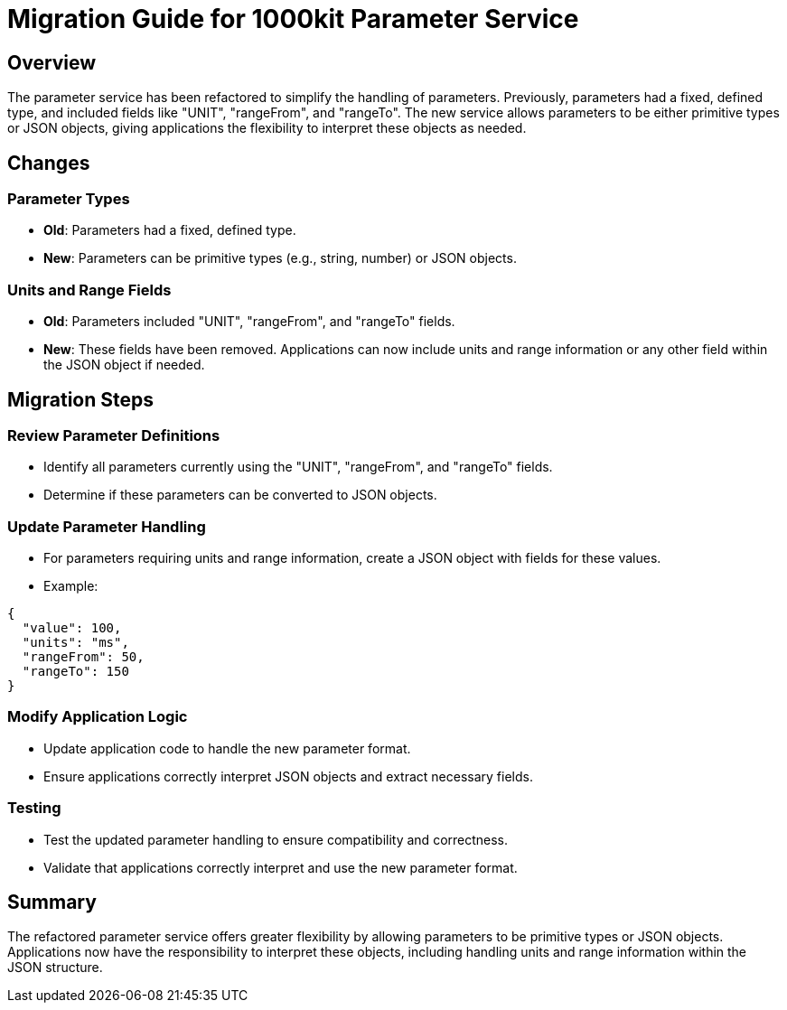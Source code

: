 = Migration Guide for 1000kit Parameter Service

== Overview
The parameter service has been refactored to simplify the handling of parameters. Previously, parameters had a fixed, defined type, and included fields like "UNIT", "rangeFrom", and "rangeTo". The new service allows parameters to be either primitive types or JSON objects, giving applications the flexibility to interpret these objects as needed.

== Changes
=== Parameter Types
* *Old*: Parameters had a fixed, defined type.
* *New*: Parameters can be primitive types (e.g., string, number) or JSON objects.

=== Units and Range Fields
* *Old*: Parameters included "UNIT", "rangeFrom", and "rangeTo" fields.
* *New*: These fields have been removed. Applications can now include units and range information or any other field within the JSON object if needed.

== Migration Steps

=== Review Parameter Definitions
* Identify all parameters currently using the "UNIT", "rangeFrom", and "rangeTo" fields.
* Determine if these parameters can be converted to JSON objects.

=== Update Parameter Handling
* For parameters requiring units and range information, create a JSON object with fields for these values.
* Example:
----
{
  "value": 100, 
  "units": "ms", 
  "rangeFrom": 50, 
  "rangeTo": 150 
}
----

=== Modify Application Logic
* Update application code to handle the new parameter format.
* Ensure applications correctly interpret JSON objects and extract necessary fields.

=== Testing
* Test the updated parameter handling to ensure compatibility and correctness.
* Validate that applications correctly interpret and use the new parameter format.

== Summary
The refactored parameter service offers greater flexibility by allowing parameters to be primitive types or JSON objects. Applications now have the responsibility to interpret these objects, including handling units and range information within the JSON structure.